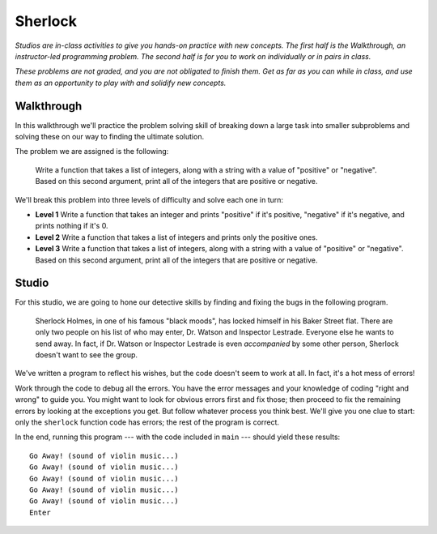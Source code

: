 Sherlock
=========

*Studios are in-class activities to give you hands-on practice with new concepts. The first half is the Walkthrough, an instructor-led programming problem. The second half is for you to work on individually or in pairs in class.*

*These problems are not graded, and you are not obligated to finish them. Get as far as you can while in class, and use them as an opportunity to play with and solidify new concepts.*

Walkthrough
-----------

In this walkthrough we'll practice the problem solving skill of breaking down a large task into smaller subproblems and solving these on our way to finding the ultimate solution.

The problem we are assigned is the following:

    Write a function that takes a list of integers, along with a string with a value of "positive" or "negative". Based on this second argument, print all of the integers that are positive or negative.

We'll break this problem into three levels of difficulty and solve each one in turn:

* **Level 1** Write a function that takes an integer and prints "positive" if it's positive, "negative" if it's negative, and prints nothing if it's 0.
* **Level 2** Write a function that takes a list of integers and prints only the positive ones.
* **Level 3** Write a function that takes a list of integers, along with a string with a value of "positive" or "negative". Based on this second argument, print all of the integers that are positive or negative.

.. activecode:: sherlock_walkthrough

    def pos_or_neg(num):
        if num > 0:
            print('positive')
        elif num < 0:
            print('negative')


    def print_positives(the_ints):
        for num in the_ints:
            if num > 0:
                print(num)


    def print_signed_integers(the_ints, the_sign):
        if the_sign == 'positive':
            for i in the_ints:
                if i > 0:
                    print(i)
        elif the_sign == 'negative':
            for i in the_ints:
                if i < 0:
                    print(i)

Studio
------

For this studio, we are going to hone our detective skills by finding and fixing the bugs in the following program.

  Sherlock Holmes, in one of his famous "black moods", has locked himself in his Baker Street flat. There are only two people on his list of who may enter, Dr. Watson and Inspector Lestrade. Everyone else he wants to send away. In fact, if Dr. Watson or Inspector Lestrade is even *accompanied* by some other person, Sherlock doesn't want to see the group.

We've written a program to reflect his wishes, but the code doesn't seem to work at all. In fact, it's a hot mess of errors!

Work through the code to debug all the errors. You have the error messages and your knowledge of coding "right and wrong" to guide you. You might want to look for obvious errors first and fix those; then proceed to fix the remaining errors by looking at the exceptions you get. But follow whatever process you think best. We'll give you one clue to start: only the ``sherlock`` function code has errors; the rest of the program is correct.

In the end, running this program --- with the code included in ``main`` --- should yield these results::

    Go Away! (sound of violin music...)
    Go Away! (sound of violin music...)
    Go Away! (sound of violin music...)
    Go Away! (sound of violin music...)
    Go Away! (sound of violin music...)
    Enter

.. activecode:: sherlock_studio

    def sherlock(guests)
       for guest in press:
            if guest = "Dr Watson" and "Inspector Lestrade":
                return "Enter";
            else
                return "Go Away! (sound of violin music...)"

    def main():
        press = ["a reporter from the Times", "a reporter from the Observer"]
        police = ["Inspector Lestrade", "Another officer"]
        family_etc = ["Dr. Watson", "Mycroft Holmes", "Mrs. Hudson"]
        enemies = ["Professor Moriarty", "Charles Augustus Milverton", "John Woodley"]
        potential_love_interest = ["Irene Adler"]
        friends = ["Inspector Lestrade", "Dr. Watson"]
        print(sherlock(press))
        print(sherlock(police))
        print(sherlock(family_etc))
        print(sherlock(enemies))
        print(sherlock(potential_love_interest))
        print(sherlock(friends))

    if __name__ == "__main__":
        main()
